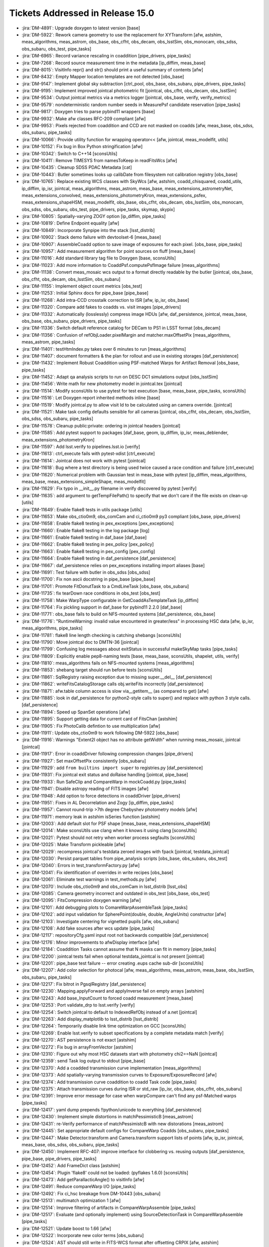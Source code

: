 #################################
Tickets Addressed in Release 15.0
#################################

- :jira:`DM-4891`: Upgrade doxygen to latest version [base]
- :jira:`DM-5922`: Rework camera geometry to use the replacement for XYTransform [afw, astshim, meas_algorithms, meas_astrom, obs_base, obs_cfht, obs_decam, obs_lsstSim, obs_monocam, obs_sdss, obs_subaru, obs_test, pipe_tasks]
- :jira:`DM-6965`: Record variance rescaling in coaddition [pipe_drivers, pipe_tasks]
- :jira:`DM-7268`: Record source measurement time in the metadata [ip_diffim, meas_base]
- :jira:`DM-8015`: VisitInfo repr() and str() should print a useful summary of contents [afw]
- :jira:`DM-8432`: Empty Mapper location templates are not detected [obs_base]
- :jira:`DM-9147`: Implement global sky subtraction [ctrl_pool, obs_base, obs_subaru, pipe_drivers, pipe_tasks]
- :jira:`DM-9195`: Implement improved jointcal photometric fit [jointcal, obs_cfht, obs_decam, obs_lsstSim]
- :jira:`DM-9534`: Output jointcal metrics via a metrics logger [jointcal, obs_base, verify, verify_metrics]
- :jira:`DM-9579`: nondeterministic random number seeds in MeasurePsf candidate reservation [pipe_tasks]
- :jira:`DM-9817`: Doxygen tries to parse pybind11 wrappers [base]
- :jira:`DM-9932`: Make afw classes RFC-209 compliant [afw]
- :jira:`DM-9953`: Pixels rejected from coaddition and CCD are not masked on coadds [afw, meas_base, obs_sdss, obs_subaru, pipe_tasks]
- :jira:`DM-10066`: Provide utility function for wrapping operator<< [afw, jointcal, meas_modelfit, utils]
- :jira:`DM-10152`: Fix bug in Box Python stringification [afw]
- :jira:`DM-10342`: Switch to C++14 [sconsUtils]
- :jira:`DM-10411`: Remove TIMESYS from namesToKeep in readFitsWcs [afw]
- :jira:`DM-10435`: Cleanup SDSS PDAC Metadata [cat]
- :jira:`DM-10443`: Butler sometimes looks up calibDate from filesystem not calibration registry [obs_base]
- :jira:`DM-10765`: Replace existing WCS classes with SkyWcs [afw, astshim, coadd_chisquared, coadd_utils, ip_diffim, ip_isr, jointcal, meas_algorithms, meas_astrom, meas_base, meas_extensions_astrometryNet, meas_extensions_convolved, meas_extensions_photometryKron, meas_extensions_psfex, meas_extensions_shapeHSM, meas_modelfit, obs_base, obs_cfht, obs_decam, obs_lsstSim, obs_monocam, obs_sdss, obs_subaru, obs_test, pipe_drivers, pipe_tasks, skymap, skypix]
- :jira:`DM-10805`: Spatially-varying ZOGY option [ip_diffim, pipe_tasks]
- :jira:`DM-10819`: Define Endpoint equality [afw]
- :jira:`DM-10849`: Incorporate Synpipe into the stack [lsst_distrib]
- :jira:`DM-10902`: Stack demo failure with devtoolset-6 [meas_base]
- :jira:`DM-10907`: AssembleCoadd option to save image of exposures for each pixel. [obs_base, pipe_tasks]
- :jira:`DM-10957`: Add measurement algorithm for point sources on fluff [meas_base]
- :jira:`DM-11016`: Add standard library tag file to Doxygen [base, sconsUtils]
- :jira:`DM-11023`: Add more information to CoaddPsf.computePsfImage failure [meas_algorithms]
- :jira:`DM-11138`: Convert meas_mosaic wcs output to a format directly readable by the butler [jointcal, obs_base, obs_cfht, obs_decam, obs_lsstSim, obs_subaru]
- :jira:`DM-11155`: Implement object count metrics [obs_test]
- :jira:`DM-11253`: Initial Sphinx docs for pipe_base [pipe_base]
- :jira:`DM-11268`: Add intra-CCD crosstalk correction to ISR [afw, ip_isr, obs_base]
- :jira:`DM-11320`: Compare add fakes to coadds vs. visit images [pipe_drivers]
- :jira:`DM-11332`: Automatically (losslessly) compress image HDUs [afw, daf_persistence, jointcal, meas_base, obs_base, obs_subaru, pipe_drivers, pipe_tasks]
- :jira:`DM-11336`: Switch default reference catalog for DECam to PS1 in LSST format [obs_decam]
- :jira:`DM-11356`: Confusion of refObjLoader.pixelMargin and matcher.maxOffsetPix [meas_algorithms, meas_astrom, pipe_tasks]
- :jira:`DM-11401`: testHtmIndex.py takes over 6 minutes to run [meas_algorithms]
- :jira:`DM-11407`: document formatters & the plan for rollout and use in existing storages [daf_persistence]
- :jira:`DM-11432`: Implement Robust Coaddition using PSF-matched Warps for Artifact Removal [obs_base, pipe_tasks]
- :jira:`DM-11452`: Adapt qa analysis scripts to run on DESC DC1 simulations output [obs_lsstSim]
- :jira:`DM-11456`: Write math for new photometry model in jointcal.tex [jointcal]
- :jira:`DM-11514`: Modify sconsUtils to use pytest for test execution [base, meas_base, pipe_tasks, sconsUtils]
- :jira:`DM-11516`: Let Doxygen report inherited methods inline [base]
- :jira:`DM-11519`: Modify jointcal.py to allow visit Id to be calculated using an camera override. [jointcal]
- :jira:`DM-11521`: Make task config defaults sensible for all cameras [jointcal, obs_cfht, obs_decam, obs_lsstSim, obs_sdss, obs_subaru, pipe_tasks]
- :jira:`DM-11578`: Cleanup public:private: ordering in jointcal headers [jointcal]
- :jira:`DM-11585`: Add pytest support to packages [daf_base, geom, ip_diffim, ip_isr, meas_deblender, meas_extensions_photometryKron]
- :jira:`DM-11597`: Add lsst.verify to pipelines.lsst.io [verify]
- :jira:`DM-11613`: ctrl_execute fails with pytest-xdist [ctrl_execute]
- :jira:`DM-11614`: Jointcal does not work with pytest [jointcal]
- :jira:`DM-11618`: Bug where a test directory is being used twice caused a race condition and failure [ctrl_execute]
- :jira:`DM-11620`: Numerical problem with Gaussian test in meas_base with pytest [ip_diffim, meas_algorithms, meas_base, meas_extensions_simpleShape, meas_modelfit]
- :jira:`DM-11629`: Fix typo in __init__.py filename in verify discovered by pytest [verify]
- :jira:`DM-11635`: add argument to getTempFilePath() to specify that we don't care if the file exists on clean-up [utils]
- :jira:`DM-11649`: Enable flake8 tests in utils package [utils]
- :jira:`DM-11653`: Make obs_ctio0m9, obs_comCam and ci_ctio0m9 py3 compliant [obs_base, pipe_drivers]
- :jira:`DM-11658`: Enable flake8 testing in pex_exceptions [pex_exceptions]
- :jira:`DM-11660`: Enable flake8 testing in the log package [log]
- :jira:`DM-11661`: Enable flake8 testing in daf_base [daf_base]
- :jira:`DM-11662`: Enable flake8 testing in pex_policy [pex_policy]
- :jira:`DM-11663`: Enable flake8 testing in pex_config [pex_config]
- :jira:`DM-11664`: Enable flake8 testing in daf_persistence [daf_persistence]
- :jira:`DM-11667`: daf_persistence relies on pex_exceptions installing import aliases [base]
- :jira:`DM-11691`: Test failure with butler in obs_sdss [obs_sdss]
- :jira:`DM-11700`: Fix non ascii docstring in pipe_base [pipe_base]
- :jira:`DM-11701`: Promote FitDonutTask to a CmdLineTask [obs_base, obs_subaru]
- :jira:`DM-11735`: fix tearDown race conditions in obs_test [obs_test]
- :jira:`DM-11758`: Make  WarpType configurable in GetCoaddAsTemplateTask [ip_diffim]
- :jira:`DM-11764`: Fix pickling support in daf_base for pybind11 2.2.0 [daf_base]
- :jira:`DM-11771`: obs_base fails to build on NFS-mounted systems [daf_persistence, obs_base]
- :jira:`DM-11776`: "RuntimeWarning: invalid value encountered in greater/less" in processing HSC data [afw, ip_isr, meas_algorithms, pipe_tasks]
- :jira:`DM-11781`: flake8 line length checking is catching shebangs [sconsUtils]
- :jira:`DM-11790`: Move jointcal doc to DMTN-36 [jointcal]
- :jira:`DM-11799`: Confusing log messages about exitStatus in successful makeSkyMap tasks [pipe_tasks]
- :jira:`DM-11809`: Explicitly enable pep8-naming tests [base, meas_base, sconsUtils, shapelet, utils, verify]
- :jira:`DM-11810`: meas_algorithms fails on NFS-mounted systems [meas_algorithms]
- :jira:`DM-11853`: shebang target should run before tests [sconsUtils]
- :jira:`DM-11861`: SqlRegistry raising exception due to missing super.__del__ [daf_persistence]
- :jira:`DM-11862`: writeFitsCatalogStorage calls obj.writeFits incorrectly [daf_persistence]
- :jira:`DM-11871`: afw.table column access is slow via__getitem__ (as compared to get) [afw]
- :jira:`DM-11885`: look in daf_persistence for python2-style calls to super() and replace with python 3 style calls. [daf_persistence]
- :jira:`DM-11894`: Speed up SpanSet operations [afw]
- :jira:`DM-11895`: Support getting data for current card of FitsChan [astshim]
- :jira:`DM-11905`: Fix PhotoCalib defintion to use multiplication [afw]
- :jira:`DM-11911`: Update obs_ctio0m9 to work following DM-5922 [obs_base]
- :jira:`DM-11916`: Warnings "Extent2I object has no attribute getWidth" when running meas_mosaic, jointcal [jointcal]
- :jira:`DM-11917`: Error in coaddDriver following compression changes [pipe_drivers]
- :jira:`DM-11927`: Set maxOffsetPix consistently [obs_subaru]
- :jira:`DM-11929`: add ``from builtins import super`` to registries.py [daf_persistence]
- :jira:`DM-11931`: Fix jointcal exit status and doRaise handling [jointcal, pipe_base]
- :jira:`DM-11933`: Run SafeClip and CompareWarp in mockCoadd.py [pipe_tasks]
- :jira:`DM-11941`: Disable astropy reading of FITS images [afw]
- :jira:`DM-11948`: Add option to force detections in coaddDriver [pipe_drivers]
- :jira:`DM-11951`: Fixes in AL Decorrelation and Zogy [ip_diffim, pipe_tasks]
- :jira:`DM-11957`: Cannot round-trip >7th degree Chebyshev photometry models [afw]
- :jira:`DM-11971`: memory leak in astshim isSeries function [astshim]
- :jira:`DM-12003`: Add default slot for PSF shape [meas_base, meas_extensions_shapeHSM]
- :jira:`DM-12014`: Make sconsUtils use clang when it knows it using clang [sconsUtils]
- :jira:`DM-12021`: Pytest should not retry when worker process segfaults [sconsUtils]
- :jira:`DM-12025`: Make Transform pickleable [afw]
- :jira:`DM-12029`: recompress jointcal's testdata zeroed images with fpack [jointcal, testdata_jointcal]
- :jira:`DM-12030`: Persist parquet tables from pipe_analysis scripts [obs_base, obs_subaru, obs_test]
- :jira:`DM-12040`: Errors in test_transformFactory.py [afw]
- :jira:`DM-12041`: Fix identification of overrides in write recipes [obs_base]
- :jira:`DM-12061`: Eliminate test warnings in test_methods.py [afw]
- :jira:`DM-12070`: Include obs_ctio0m9 and obs_comCam in lsst_distrib [lsst_obs]
- :jira:`DM-12085`: Camera geometry incorrect and outdated in obs_test [obs_base, obs_test]
- :jira:`DM-12095`: FitsCompression doxygen warning [afw]
- :jira:`DM-12101`: Add debugging plots to ComareWarpAssembleTask [pipe_tasks]
- :jira:`DM-12102`: add input validation for SpherePoint(double, double, AngleUnits) constructor [afw]
- :jira:`DM-12103`: Investigate centering for vignetted pupils [afw, obs_subaru]
- :jira:`DM-12108`: Add fake sources after wcs update [pipe_tasks]
- :jira:`DM-12117`: repositoryCfg.yaml input root not backwards compatible [daf_persistence]
- :jira:`DM-12176`: Minor improvements to afwDisplay interface [afw]
- :jira:`DM-12184`: Coaddition Tasks cannot assume that N masks can fit in memory [pipe_tasks]
- :jira:`DM-12200`: jointcal tests fail when optional testdata_jointcal is not present [jointcal]
- :jira:`DM-12201`: pipe_base test failure -- error creating .eups cache sub-dir [sconsUtils]
- :jira:`DM-12207`: Add color selection for photocal [afw, meas_algorithms, meas_astrom, meas_base, obs_lsstSim, obs_subaru, pipe_tasks]
- :jira:`DM-12217`: Fix bitrot in PgsqlRegistry [daf_persistence]
- :jira:`DM-12230`: Mapping.applyForward and applyInverse fail on empty arrays [astshim]
- :jira:`DM-12243`: Add base_InputCount to forced coadd measurement [meas_base]
- :jira:`DM-12253`: Port validate_drp to lsst.verify [verify]
- :jira:`DM-12254`: Switch jointcal to default to IndexedRefObj instead of a.net [jointcal]
- :jira:`DM-12263`: Add display_matplotlib to lsst_distrib [lsst_distrib]
- :jira:`DM-12264`: Temporarily disable link time optimization on GCC [sconsUtils]
- :jira:`DM-12269`: Enable lsst.verify to subset specifications by a complete metadata match [verify]
- :jira:`DM-12270`: AST persistence is not exact [astshim]
- :jira:`DM-12272`: Fix bug in arrayFromVector [astshim]
- :jira:`DM-12310`: Figure out why most HSC datasets start with photometry chi2==NaN [jointcal]
- :jira:`DM-12359`: send Task log output to stdout [pipe_base]
- :jira:`DM-12370`: Add a coadded transmission curve implementation [meas_algorithms]
- :jira:`DM-12373`: Add spatially-varying transmission curves to Exposure/ExposureRecord [afw]
- :jira:`DM-12374`: Add transmission curve coaddition to coadd Task code [pipe_tasks]
- :jira:`DM-12375`: Attach transmission curves during ISR or std_raw [ip_isr, obs_base, obs_cfht, obs_subaru]
- :jira:`DM-12391`: Improve error message for case when warpCompare can't find any psf-Matched warps [pipe_tasks]
- :jira:`DM-12417`: yaml dump prepends !!python/unicode to everything [daf_persistence]
- :jira:`DM-12430`: Implement simple distortions in matchPessimisticB [meas_astrom]
- :jira:`DM-12431`: re-Verify performance of matchPessimistcB with new distorations [meas_astrom]
- :jira:`DM-12445`: Set appropriate default configs for CompareWarp Coadds [obs_subaru, pipe_tasks]
- :jira:`DM-12447`: Make Detector.transform and Camera.transform support lists of points [afw, ip_isr, jointcal, meas_base, obs_sdss, obs_subaru, pipe_tasks]
- :jira:`DM-12450`: Implement RFC-407: improve interface for clobbering vs. reusing outputs [daf_persistence, pipe_base, pipe_drivers, pipe_tasks]
- :jira:`DM-12452`: Add FrameDict class [astshim]
- :jira:`DM-12454`: Plugin 'flake8' could not be loaded: (pyflakes 1.6.0) [sconsUtils]
- :jira:`DM-12473`: Add getParallacticAngle() to visitInfo [afw]
- :jira:`DM-12491`: Reduce compareWarp I/O [pipe_tasks]
- :jira:`DM-12492`: Fix ci_hsc breakage from DM-10443 [obs_subaru]
- :jira:`DM-12513`: multimatch optimization 1 [afw]
- :jira:`DM-12514`: Improve filtering of artifacts in CompareWarpAssemble [pipe_tasks]
- :jira:`DM-12517`: Evaluate (and optionally implement) using SourceDetectionTask in CompareWarpAssemble [pipe_tasks]
- :jira:`DM-12521`: Update boost to 1.66 [afw]
- :jira:`DM-12522`: Incorporate new color terms [obs_subaru]
- :jira:`DM-12524`: AST should still write in FITS-WCS format after offsetting CRPIX [afw, astshim]
- :jira:`DM-12527`: base build failure on Ubuntu due to gcc non-detection [sconsUtils]
- :jira:`DM-12529`: Enum comparison should use == not is [skymap]
- :jira:`DM-12531`: Implement RFC-409: only check configurations/schemas/versions in output repos [pipe_base]
- :jira:`DM-12532`: Add capability to use Slurm reservation to allocateNodes.py [ctrl_execute, ctrl_platform_lsstvc]
- :jira:`DM-12539`: Fix PSFEx in good seeing [meas_extensions_psfex]
- :jira:`DM-12540`: Add HSM moments that use a circular weight function [meas_extensions_shapeHSM]
- :jira:`DM-12595`: Failure to load configs when processing HSC data [obs_subaru]
- :jira:`DM-12596`: AstrometryTask.distort broken [meas_extensions_astrometryNet]
- :jira:`DM-12599`: Implement lossless FITS compression [obs_base]
- :jira:`DM-12602`: implement jointcal constrained model fixes to reduce failing factorizations [jointcal]
- :jira:`DM-12611`: FrameDict(FrameSet const &) broken [astshim]
- :jira:`DM-12615`: Add copy-constructors to astshim objects [astshim]
- :jira:`DM-12656`: Update flake8 and pyflakes packages [base, daf_base, daf_persistence, log, meas_base, pex_config, sconsUtils]
- :jira:`DM-12658`: base_PixelFlags_flag_clipped not getting set on measurements on CompareWarp Coadds [pipe_tasks]
- :jira:`DM-12664`: PsfMatched slivers of calexps are worthless [ip_diffim]
- :jira:`DM-12665`: Failure to fail in assembleCoadd [obs_subaru, pipe_tasks]
- :jira:`DM-12670`: CalibCombineTask sets variance to NaN(0) if given 1(2) inputs [pipe_drivers]
- :jira:`DM-12690`: Make ConstrainedPolyModel actually support initFromWCS [jointcal]
- :jira:`DM-12692`: Improve  temporal threshold for CompareWarp [pipe_tasks]
- :jira:`DM-12694`: Add queue option for allocateNodes.py [ctrl_execute, ctrl_platform_lsstvc]
- :jira:`DM-12697`: Fix hollowed out cores of saturated stars in CompareWarp [obs_subaru, pipe_tasks]
- :jira:`DM-12700`: Flip CompareWarpAssembleCoaddTask on by default for RC and ci_hsc [obs_base, obs_subaru, pipe_tasks]
- :jira:`DM-12701`: Update showVisitSkyMap.py for unique visit and tract identification [skymap]
- :jira:`DM-12722`: Test failed during rebuild ip_diffim due to /proc/driver/prl_vtg [utils]
- :jira:`DM-12724`: Add slash to /proc  [utils]
- :jira:`DM-12740`: afw::geom::Transform should be Persistable [afw]
- :jira:`DM-12763`: afw test_testTableArchives has uninitialized memory [afw]
- :jira:`DM-12764`: Overhaul SkyWcs [afw]
- :jira:`DM-12765`: Record filter ratios in HSC coadds [meas_base, obs_subaru, pipe_tasks]
- :jira:`DM-12766`: coaddDriver  with --cores > 1 produces MPI_Abort(MPI_COMM_WORLD, 1)  [pipe_drivers]
- :jira:`DM-12771`: Support the new FitsChan SipReplace attribute [astshim]
- :jira:`DM-12779`: Rename ip_cpp to cp_pipe and add to lsst_distrib [lsst_distrib]
- :jira:`DM-12798`: Add source selection by signal-to-noise ratio [meas_algorithms]
- :jira:`DM-12881`: coaddDriver tries to unset doMatchBackgrounds, which does not exist [pipe_drivers]
- :jira:`DM-12918`: investigate and merge u/fix_outliers  [jointcal]
- :jira:`DM-12924`: SpherePoint.offset should work at the poles and for negative offsets [afw]
- :jira:`DM-12931`: Ignore EDGE pixels in coaddition [obs_subaru]
- :jira:`DM-12933`: Coadd variance scaling should go in Exposure metadata, not task metadata [pipe_tasks]
- :jira:`DM-12947`: constructFlat.py fails on HSC [obs_subaru]
- :jira:`DM-12956`: sconsUtils driven testing now fails with space in path to python [sconsUtils]
- :jira:`DM-12968`: Include INTERP+CR pixels in coadds [obs_subaru, pipe_drivers, pipe_tasks]
- :jira:`DM-12979`: y-band background subtraction [obs_subaru, pipe_drivers]
- :jira:`DM-12980`: Add display_firefly to lsst_distrib [lsst_distrib]
- :jira:`DM-12985`: Bad masking and interpolation around bleeds [ip_isr, obs_decam, obs_subaru, pipe_tasks]
- :jira:`DM-12995`: Improve detection thresholds and background with temporary sky objects [afw, meas_algorithms, pipe_tasks]
- :jira:`DM-13046`: Fix race condition with temp files in meas_base [utils]
- :jira:`DM-13055`: reject NaN centroid sigmas in astrometrySourceSelector [meas_algorithms, meas_base]
- :jira:`DM-13082`: test failure due to DM-12968 config move [pipe_tasks]
- :jira:`DM-13084`: Be smarter about combining metadata from FITS headers [afw, daf_base]
- :jira:`DM-13096`: Add refraction calculation to the stack [afw, obs_lsstSim]
- :jira:`DM-13110`: Support ingestion of compressed images [afw, pipe_tasks]
- :jira:`DM-13122`: Separate the execution environment metadata from the other metadata in the JSON document sent to SQuaSH (dispatch_verify.py)  [verify]
- :jira:`DM-13146`: Update HSC defects [obs_subaru]
- :jira:`DM-13155`: Fix typo in processEimage [obs_lsstSim]
- :jira:`DM-13162`: Fix warning in processEimage [obs_lsstSim]
- :jira:`DM-13166`: Update AST to add support for writing SIP terms [astshim]
- :jira:`DM-13182`: SpanSet.fromMask produces larger spans than image [afw]
- :jira:`DM-13184`: getCcdIdListFromExposures fails to obey order of keys in ccdKeys [pipe_drivers]
- :jira:`DM-13187`: jointcal selected_*_refStars is not correctly computed [jointcal]
- :jira:`DM-13189`: Add FunctorKey for Boxes [afw]
- :jira:`DM-13227`: Refine exposure-wide background subtraction [pipe_drivers]
- :jira:`DM-13231`: Make photoCalib outField write to _flux instead of _calFlux [afw]
- :jira:`DM-13237`: Implement authentication via access token in lsst.verify [verify]
- :jira:`DM-13243`: PhotoCalTask must only match with DirectMatchTask [meas_astrom, pipe_tasks]
- :jira:`DM-13244`: Port parallel ingest from HSC [pipe_drivers, pipe_tasks]
- :jira:`DM-13260`: Support construction of new HSC calibs [ip_isr, obs_subaru, pipe_drivers]
- :jira:`DM-13269`: Improve jointcal debugging output [jointcal]
- :jira:`DM-13316`: AST errors when using multiprocessing to return astshim objects [astshim]
- :jira:`DM-13325`: warpExposure does not propogate visitInfo [afw, ip_diffim, pipe_tasks]
- :jira:`DM-13336`: Add centroid, shape to forced CCD measurements [meas_base]
- :jira:`DM-13345`: Improve template and warp variance for Warp Compare [pipe_tasks]
- :jira:`DM-13380`: Add base_PixelFlags_flag_inexact_psfCenter [meas_base, pipe_tasks]
- :jira:`DM-13388`: Enable visit-level sky subtraction for HSC by default [obs_subaru]
- :jira:`DM-13389`: Enable transmission curve attachment for HSC by default [obs_subaru]
- :jira:`DM-13394`: Increase default http timeout in lsst.verify [verify]
- :jira:`DM-13395`: Drop GaussianCentroid [ip_diffim, meas_algorithms, meas_base]
- :jira:`DM-13396`: Fix coadd mask propagation [afw, meas_base, meas_extensions_shapeHSM, pipe_drivers, pipe_tasks]
- :jira:`DM-13408`: Fix fringe fix [ip_isr]
- :jira:`DM-13410`: Shrink input bboxes in inputRecorder per psfMatched Warp in WarpCompare [obs_subaru, pipe_drivers, pipe_tasks]
- :jira:`DM-13411`: Fix compiler warnings in TransmissionCurve implementation [afw]
- :jira:`DM-13412`: camera mapper should specify DecoratedImageU instead of ImageU [obs_sdss]
- :jira:`DM-13437`: Stop calibration product generation from causing lots of warnings/errors due to inability to create pretty pictures [afw, pipe_drivers]
- :jira:`DM-13440`: Check that amplifier gains are >= 0 and set to 1.0 if they are bad after warning [ip_isr]
- :jira:`DM-13485`: Fix NB filter transmission curve dataset filenames [obs_subaru]
- :jira:`DM-13498`: Add config to make WarpCompare very conservative [pipe_tasks]
- :jira:`DM-13503`: Failure to update test checks in DM-13485 [obs_subaru]
- :jira:`DM-13507`: Add stable hash to SkyMap objects [skymap]
- :jira:`DM-13511`: Some calexps cannot be opened with ds9 [afw]
- :jira:`DM-13520`: Add readme to obs_subaru [obs_subaru]
- :jira:`DM-13534`: Upgrade ndarray to upstream 1.4.2 [afw]
- :jira:`DM-13539`: astshim fails to preserve SIP terms for some TAN SIP when writing FITS metadata [afw]
- :jira:`DM-13548`: Update visualizeVisit following makeImageFromCamera change [pipe_drivers]
- :jira:`DM-13553`: Deal with large blends [meas_algorithms, pipe_tasks]
- :jira:`DM-13557`: Minor config doc fixes for SourceDetectionTask [meas_algorithms]
- :jira:`DM-13571`: fix plot_photoCalib bounds [jointcal]
- :jira:`DM-13575`: fix minor bug in photometry ipynb [jointcal]
- :jira:`DM-13577`: Add FGCM datasets to obs_base for persistence [obs_base, obs_test]
- :jira:`DM-13603`: SkyWcs has memory problems [astshim]
- :jira:`DM-13606`: Suppress numpy warning from measureApCorr [meas_algorithms, pipe_drivers]
- :jira:`DM-13610`: Python 3 buffered error messages don't escape before MPI abort [ctrl_pool]
- :jira:`DM-13613`: Suppress exit status warning from makeDiscreteSkyMap.py [pipe_tasks]
- :jira:`DM-13614`: Fix large SBATCH --time [ctrl_pool]
- :jira:`DM-13615`: lsst.meas.base.tests.TestDataset allows randomness [meas_base]
- :jira:`DM-13617`: tempWideBackground isn't temporary [meas_algorithms]
- :jira:`DM-13628`: Fix BaseHTTPServer and SocketServer imports for Python 3 [ctrl_orca]
- :jira:`DM-13654`: Set SENSOR_EDGE in coadds [pipe_tasks]
- :jira:`DM-13680`: SkyWcs(FrameDict) is not adequately tested [afw]
- :jira:`DM-13686`: Saving a particular FrameSet as FITS-WCS causes a segfault [astshim]
- :jira:`DM-13693`: Use overload_cast in pybind11 wrappers to simplify wrapping overloaded functions [astshim]
- :jira:`DM-13694`: Revert change to SdssMapper.yaml due to unit test failed [obs_sdss]
- :jira:`DM-13731`: Update defects for HSC [obs_subaru]
- :jira:`DM-13741`: Tweak background in DynamicDetectionTask [meas_algorithms, pipe_drivers, pipe_tasks]
- :jira:`DM-13746`: Modernize use of ndarray in astshim pybind11 wrappers [astshim]

